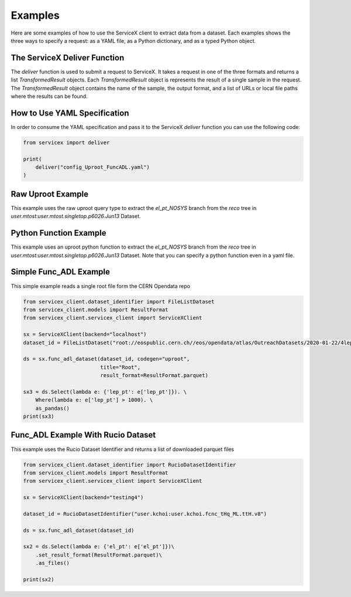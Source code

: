 Examples
========
Here are some examples of how to use the ServiceX client to extract data from a dataset. Each
examples shows the three ways to specify a request: as a YAML file, as a Python dictionary, and
as a typed Python object.

The ServiceX Deliver Function
-----------------------------
The `deliver` function is used to submit a request to ServiceX. It takes a request in one of the
three formats and returns a list `TransformedResult` objects. Each `TransformedResult` object
is represents the result of a single sample in the request. The `TransformedResult` object
contains the name of the sample, the output format, and a list of URLs or local file paths
where the results can be found.

How to Use YAML Specification
-----------------------------
In order to consume the YAML specification and pass it to the ServiceX `deliver` function
you can use the following code:

.. code:: python

    from servicex import deliver

    print(
        deliver("config_Uproot_FuncADL.yaml")
    )

Raw Uproot Example
------------------
This example uses the raw uproot query type to extract the `el_pt_NOSYS` branch from the `reco` tree
in `user.mtost:user.mtost.singletop.p6026.Jun13` Dataset.

.. tabs::

   .. tab:: *yaml*

        .. literalinclude:: ../examples/config_Uproot_UprootRaw.yaml
            :language: yaml

   .. tab:: *dict*

        .. literalinclude:: ../examples/Uproot_UprootRaw_Dict.py
            :language: python


Python Function Example
-----------------------
This example uses an uproot python function to extract the `el_pt_NOSYS` branch from the `reco` tree
in `user.mtost:user.mtost.singletop.p6026.Jun13` Dataset. Note that you can specify a python function
even in a yaml file.

.. tabs::

   .. tab:: *yaml*

        .. literalinclude:: ../examples/config_Uproot_PythonFunction.yaml
            :language: yaml

   .. tab:: *dict*

        .. literalinclude:: ../examples/Uproot_PythonFunction_Dict.py
            :language: python


Simple Func_ADL Example
-----------------------
This simple example reads a single root file form the CERN Opendata repo

.. code:: python

    from servicex_client.dataset_identifier import FileListDataset
    from servicex_client.models import ResultFormat
    from servicex_client.servicex_client import ServiceXClient

    sx = ServiceXClient(backend="localhost")
    dataset_id = FileListDataset("root://eospublic.cern.ch//eos/opendata/atlas/OutreachDatasets/2020-01-22/4lep/MC/mc_345060.ggH125_ZZ4lep.4lep.root")  # NOQA 501

    ds = sx.func_adl_dataset(dataset_id, codegen="uproot",
                             title="Root",
                             result_format=ResultFormat.parquet)

    sx3 = ds.Select(lambda e: {'lep_pt': e['lep_pt']}). \
        Where(lambda e: e['lep_pt'] > 1000). \
        as_pandas()
    print(sx3)

Func_ADL Example With Rucio Dataset
-----------------------------------
This example uses the Rucio Dataset Identifier and returns a list of downloaded
parquet files

.. code:: python

    from servicex_client.dataset_identifier import RucioDatasetIdentifier
    from servicex_client.models import ResultFormat
    from servicex_client.servicex_client import ServiceXClient

    sx = ServiceXClient(backend="testing4")

    dataset_id = RucioDatasetIdentifier("user.kchoi:user.kchoi.fcnc_tHq_ML.ttH.v8")

    ds = sx.func_adl_dataset(dataset_id)

    sx2 = ds.Select(lambda e: {'el_pt': e['el_pt']})\
        .set_result_format(ResultFormat.parquet)\
        .as_files()

    print(sx2)

